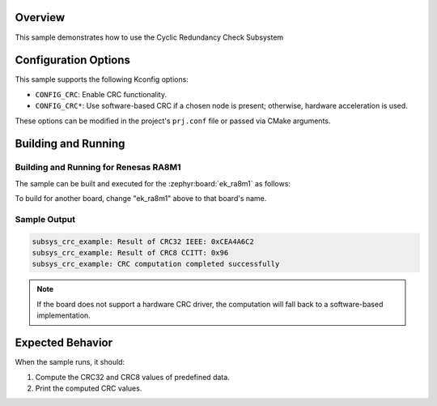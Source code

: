 .. zephyr:code-sample:: crc_subsys
   :name: Cyclic Redundancy Check Subsystem (CRC Subsys)

   Compute and verify a CRC computation using the CRC subsys API.

Overview
********

This sample demonstrates how to use the Cyclic Redundancy Check Subsystem

Configuration Options
*********************

This sample supports the following Kconfig options:

- ``CONFIG_CRC``: Enable CRC functionality.
- ``CONFIG_CRC*``: Use software-based CRC if a chosen node is present; otherwise, hardware acceleration is used.

These options can be modified in the project's ``prj.conf`` file or passed via CMake arguments.

Building and Running
********************

Building and Running for Renesas RA8M1
======================================

The sample can be built and executed for the
:zephyr:board:`ek_ra8m1` as follows:

.. zephyr-app-commands::
   :zephyr-app: samples/subsys/crc
   :board: ek_ra8m1
   :goals: build flash
   :compact:

To build for another board, change "ek_ra8m1" above to that board's name.

Sample Output
=============

.. code-block:: console

   subsys_crc_example: Result of CRC32 IEEE: 0xCEA4A6C2
   subsys_crc_example: Result of CRC8 CCITT: 0x96
   subsys_crc_example: CRC computation completed successfully

.. note::
   If the board does not support a hardware CRC driver, the computation will fall
   back to a software-based implementation.

Expected Behavior
*****************

When the sample runs, it should:

1. Compute the CRC32 and CRC8 values of predefined data.
2. Print the computed CRC values.
